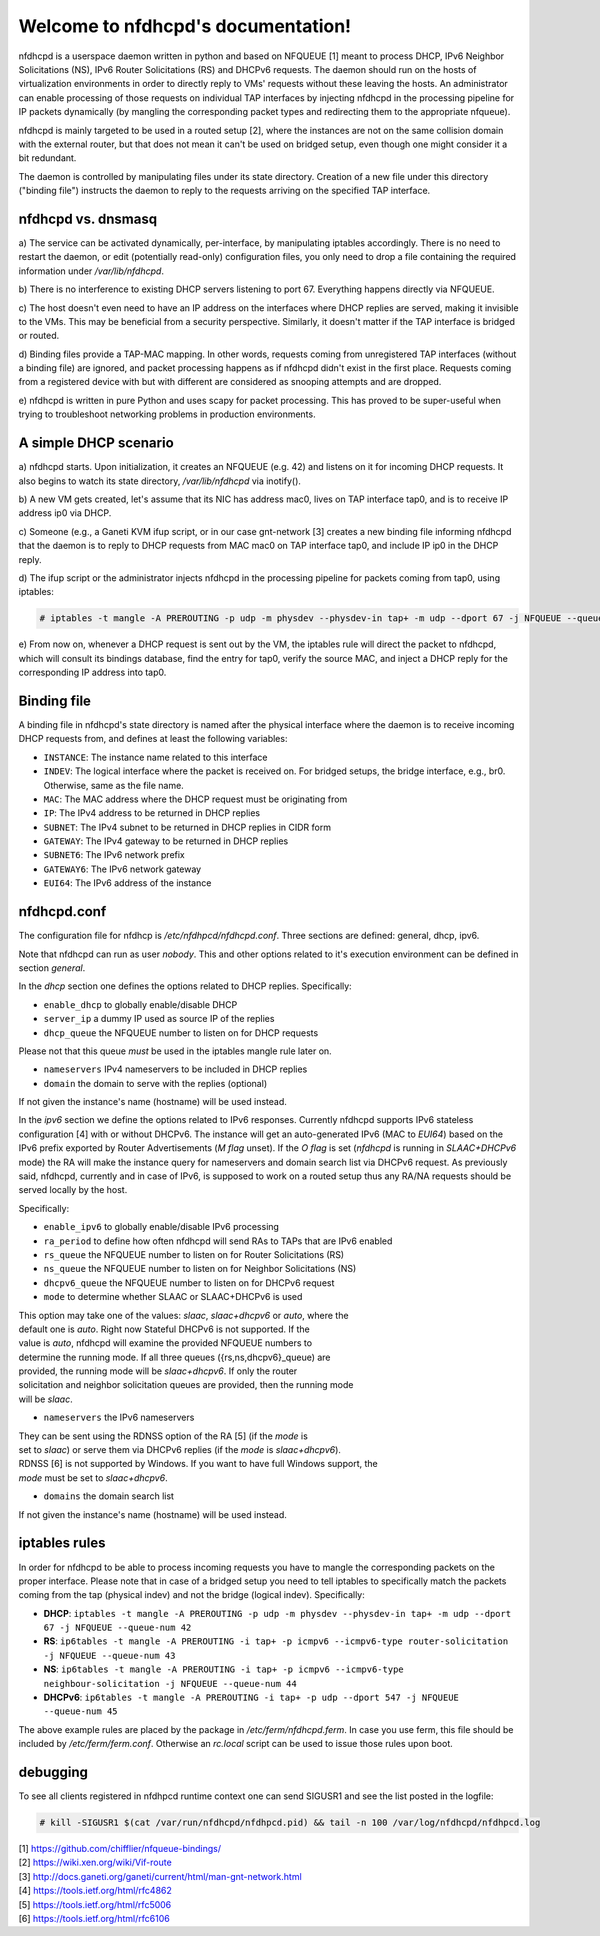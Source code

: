 .. nfdhcpd documentation master file, created by
   sphinx-quickstart on Mon Jan 20 18:25:17 2014.
   You can adapt this file completely to your liking, but it should at least
   contain the root `toctree` directive.

Welcome to nfdhcpd's documentation!
===================================

nfdhcpd is a userspace daemon written in python and based on NFQUEUE [1] meant
to process DHCP, IPv6 Neighbor Solicitations (NS), IPv6 Router Solicitations (RS)
and DHCPv6 requests. The daemon should run on the hosts of virtualization environments
in order to directly reply to VMs' requests without these leaving the hosts. An
administrator can enable processing of those requests on individual TAP interfaces
by injecting nfdhcpd in the processing pipeline for IP packets dynamically (by
mangling the corresponding packet types and redirecting them to the appropriate
nfqueue).

nfdhcpd is mainly targeted to be used in a routed setup [2], where the
instances are not on the same collision domain with the external router,
but that does not mean it can't be used on bridged setup, even though one
might consider it a bit redundant.

The daemon is controlled by manipulating files under its state directory.
Creation of a new file under this directory ("binding file") instructs the daemon
to reply to the requests arriving on the specified TAP interface.

nfdhcpd vs. dnsmasq
-------------------

a) The service can be activated dynamically, per-interface, by manipulating
iptables accordingly. There is no need to restart the daemon, or edit
(potentially read-only) configuration files, you only need to drop a file
containing the required information under `/var/lib/nfdhcpd`.

b) There is no interference to existing DHCP servers listening to port
67. Everything happens directly via NFQUEUE.

c) The host doesn't even need to have an IP address on the interfaces
where DHCP replies are served, making it invisible to the VMs. This
may be beneficial from a security perspective. Similarly, it doesn't
matter if the TAP interface is bridged or routed.

d) Binding files provide a TAP-MAC mapping. In other words, requests coming
from unregistered TAP interfaces (without a binding file) are ignored, and
packet processing happens as if nfdhcpd didn't exist in the first place.
Requests coming from a registered device with but with different are considered
as snooping attempts and are dropped.

e) nfdhcpd is written in pure Python and uses scapy for packet
processing. This has proved to be super-useful when trying to troubleshoot
networking problems in production environments.

A simple DHCP scenario
----------------------

a) nfdhcpd starts. Upon initialization, it creates an NFQUEUE (e.g. 42) and listens
on it for incoming DHCP requests. It also begins to watch its state directory,
`/var/lib/nfdhcpd` via inotify().

b) A new VM gets created, let's assume that its NIC has address mac0, lives on TAP
interface tap0, and is to receive IP address ip0 via DHCP.

c) Someone (e.g., a Ganeti KVM ifup script, or in our case gnt-network [3]
creates a new binding file informing nfdhcpd that the daemon is to reply to DHCP
requests from MAC mac0 on TAP interface tap0, and include IP ip0 in the DHCP
reply.

d) The ifup script or the administrator injects nfdhcpd in the processing
pipeline for packets coming from tap0, using iptables:

.. code-block:: console

  # iptables -t mangle -A PREROUTING -p udp -m physdev --physdev-in tap+ -m udp --dport 67 -j NFQUEUE --queue-num 42

e) From now on, whenever a DHCP request is sent out by the VM, the
iptables rule will direct the packet to nfdhcpd, which will consult
its bindings database, find the entry for tap0, verify the source MAC,
and inject a DHCP reply for the corresponding IP address into tap0.

Binding file
------------

A binding file in nfdhcpd's state directory is named after the
physical interface where the daemon is to receive incoming DHCP requests
from, and defines at least the following variables:

* ``INSTANCE``: The instance name related to this interface

* ``INDEV``: The logical interface where the packet is received on. For
  bridged setups, the bridge interface, e.g., br0. Otherwise, same as
  the file name.

* ``MAC``: The MAC address where the DHCP request must be originating from

* ``IP``: The IPv4 address to be returned in DHCP replies

* ``SUBNET``: The IPv4 subnet to be returned in DHCP replies in CIDR form

* ``GATEWAY``: The IPv4 gateway to be returned in DHCP replies

* ``SUBNET6``: The IPv6 network prefix

* ``GATEWAY6``: The IPv6 network gateway

* ``EUI64``: The IPv6 address of the instance


nfdhcpd.conf
------------

The configuration file for nfdhcp is `/etc/nfdhpcd/nfdhcpd.conf`. Three
sections are defined: general, dhcp, ipv6.

Note that nfdhcpd can run as user `nobody`. This and other options related
to it's execution environment can be defined in section `general`.

In the `dhcp` section one defines the options related to DHCP replies.
Specifically:

* ``enable_dhcp`` to globally enable/disable DHCP

* ``server_ip`` a dummy IP used as source IP of the replies

* ``dhcp_queue`` the NFQUEUE number to listen on for DHCP requests

| Please not that this queue *must* be used in the iptables mangle rule later on.

* ``nameservers`` IPv4 nameservers to be included in DHCP replies

* ``domain`` the domain to serve with the replies (optional)

| If not given the instance's name (hostname) will be used instead.

In the `ipv6` section we define the options related to IPv6 responses.  Currently
nfdhcpd supports IPv6 stateless configuration [4] with or without DHCPv6. The
instance will get an auto-generated IPv6 (MAC to `EUI64`) based on the IPv6
prefix exported by Router Advertisements (`M flag` unset). If the `O flag` is set
(`nfdhcpd` is running in `SLAAC+DHCPv6` mode) the RA will make the instance
query for nameservers and domain search list via DHCPv6 request.
As previously said, nfdhcpd, currently and in case of IPv6, is supposed to work
on a routed setup thus any RA/NA requests should be served locally by the host.

Specifically:

* ``enable_ipv6`` to globally enable/disable IPv6 processing

* ``ra_period`` to define how often nfdhcpd will send RAs to TAPs that are IPv6 enabled

* ``rs_queue`` the NFQUEUE number to listen on for Router Solicitations (RS)

* ``ns_queue`` the NFQUEUE number to listen on for Neighbor Solicitations (NS)

* ``dhcpv6_queue`` the NFQUEUE number to listen on for DHCPv6 request

* ``mode`` to determine whether SLAAC or SLAAC+DHCPv6 is used

| This option may take one of the values: `slaac`, `slaac+dhcpv6` or `auto`, where the
| default one is `auto`. Right now Stateful DHCPv6 is not supported. If the
| value is `auto`, nfdhcpd will examine the provided NFQUEUE numbers to
| determine the running mode. If all three queues ({rs,ns,dhcpv6}_queue) are
| provided, the running mode will be `slaac+dhcpv6`. If only the router
| solicitation and neighbor solicitation queues are provided, then the running mode
| will be `slaac`.

* ``nameservers`` the IPv6 nameservers

| They can be sent using the RDNSS option of the RA [5] (if the `mode` is 
| set to `slaac`)  or serve them via DHCPv6 replies (if the `mode` is `slaac+dhcpv6`).
| RDNSS [6] is not supported by Windows. If you want to have full Windows support, the
| `mode` must be set to `slaac+dhcpv6`.

* ``domains`` the domain search list

| If not given the instance's name (hostname) will be used instead.

iptables rules
--------------

In order for nfdhcpd to be able to process incoming requests you have to mangle
the corresponding packets on the proper interface. Please note that in case of
a bridged setup you need to tell iptables to specifically match the packets
coming from the tap (physical indev) and not the bridge (logical indev).
Specifically:

* **DHCP**: ``iptables -t mangle -A PREROUTING -p udp -m physdev --physdev-in tap+ -m udp --dport 67 -j NFQUEUE --queue-num 42``

* **RS**: ``ip6tables -t mangle -A PREROUTING -i tap+ -p icmpv6 --icmpv6-type router-solicitation -j NFQUEUE --queue-num 43``

* **NS**: ``ip6tables -t mangle -A PREROUTING -i tap+ -p icmpv6 --icmpv6-type neighbour-solicitation -j NFQUEUE --queue-num 44``

* **DHCPv6**: ``ip6tables -t mangle -A PREROUTING -i tap+ -p udp --dport 547 -j NFQUEUE --queue-num 45``

The above example rules are placed by the package in `/etc/ferm/nfdhcpd.ferm`.
In case you use ferm, this file should be included by `/etc/ferm/ferm.conf`.
Otherwise an `rc.local` script can be used to issue those rules upon boot.


debugging
---------

To see all clients registered in nfdhpcd runtime context one can send SIGUSR1 and
see the list posted in the logfile:

.. code-block:: console

 # kill -SIGUSR1 $(cat /var/run/nfdhcpd/nfdhpcd.pid) && tail -n 100 /var/log/nfdhcpd/nfdhpcd.log


| [1] https://github.com/chifflier/nfqueue-bindings/
| [2] https://wiki.xen.org/wiki/Vif-route
| [3] http://docs.ganeti.org/ganeti/current/html/man-gnt-network.html
| [4] https://tools.ietf.org/html/rfc4862
| [5] https://tools.ietf.org/html/rfc5006
| [6] https://tools.ietf.org/html/rfc6106
